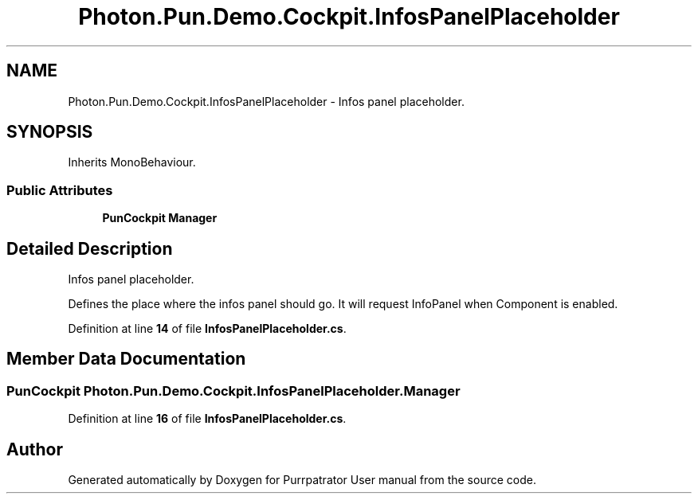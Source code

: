 .TH "Photon.Pun.Demo.Cockpit.InfosPanelPlaceholder" 3 "Mon Apr 18 2022" "Purrpatrator User manual" \" -*- nroff -*-
.ad l
.nh
.SH NAME
Photon.Pun.Demo.Cockpit.InfosPanelPlaceholder \- Infos panel placeholder\&.  

.SH SYNOPSIS
.br
.PP
.PP
Inherits MonoBehaviour\&.
.SS "Public Attributes"

.in +1c
.ti -1c
.RI "\fBPunCockpit\fP \fBManager\fP"
.br
.in -1c
.SH "Detailed Description"
.PP 
Infos panel placeholder\&. 

Defines the place where the infos panel should go\&. It will request InfoPanel when Component is enabled\&. 
.PP
Definition at line \fB14\fP of file \fBInfosPanelPlaceholder\&.cs\fP\&.
.SH "Member Data Documentation"
.PP 
.SS "\fBPunCockpit\fP Photon\&.Pun\&.Demo\&.Cockpit\&.InfosPanelPlaceholder\&.Manager"

.PP
Definition at line \fB16\fP of file \fBInfosPanelPlaceholder\&.cs\fP\&.

.SH "Author"
.PP 
Generated automatically by Doxygen for Purrpatrator User manual from the source code\&.

